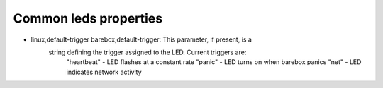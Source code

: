Common leds properties
======================

- linux,default-trigger barebox,default-trigger:  This parameter, if present, is a
    string defining the trigger assigned to the LED.  Current triggers are:
     "heartbeat" - LED flashes at a constant rate
     "panic" - LED turns on when barebox panics
     "net" - LED indicates network activity

